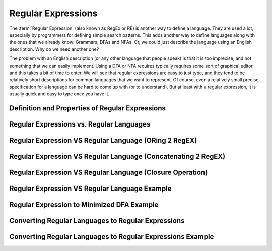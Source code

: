.. This file is part of the OpenDSA eTextbook project. See
.. http://opendsa.org for more details.
.. Copyright (c) 2012-2020 by the OpenDSA Project Contributors, and
.. distributed under an MIT open source license.

.. avmetadata::
   :author: Mostafa Mohammed and Cliff Shaffer
   :satisfies: Regular Expressions
   :topic: Regular Expressions


Regular Expressions
===================

The :term:`Regular Expression` (also known as RegEx or RE) is another
way to define a language.
They are used a lot, especially by programmers for defining simple
search patterns.
This adds another way to define languages along with the ones that we
already know: Grammars, DFAs and NFAs.
Or, we could just describe the language using an English description.
Why do we need another one?

The problem with an English description (or any other language that
people speak) is that it is too imprecise, and not something that we
can easily implement.
Using a DFA or NFA requires typically requires some sort of graphical
editor, and this takes a bit of time to enter.
We will see that regular expressions are easy to just type, and they
tend to be relatively short descriptions for common languages that we
want to represent.
Of course, even a relatively small precise specification for a
language can be hard to come up with (or to understand).
But at least with a regular expression, it is usually quick and easy
to type once you have it.


Definition and Properties of Regular Expressions
------------------------------------------------

.. inlineav:: RegExFS ff
   :links: AV/PIFLA/Regular/RegExFS.css
   :scripts: DataStructures/PIFrames.js AV/PIFLA/Regular/RegExFS.js
   :output: show


Regular Expressions vs. Regular Languages
-----------------------------------------

.. inlineav:: RegExRegLangFS ff
   :links: AV/PIFLA/Regular/RegExRegLangFS.css
   :scripts: DataStructures/FLA/FA.js DataStructures/PIFrames.js AV/PIFLA/Regular/RegExRegLangFS.js
   :output: show


Regular Expression VS Regular Language (ORing 2 RegEX)
------------------------------------------------------

.. inlineav:: RegEXandRegLangORFF ff
   :links: AV/PIExample/RegularLanguages/RegEXandRegLangORFF.css
   :scripts:AV/PIExample/RegularLanguages/RegEXandRegLangORFF.js DataStructures/FLA/FA.js DataStructures/PIFrames.js 
   :output: show

Regular Expression VS Regular Language (Concatenating 2 RegEX)
--------------------------------------------------------------

.. inlineav:: RegEXandRegLangConcatFF ff
   :links: AV/PIExample/RegularLanguages/RegEXandRegLangConcatFF.css
   :scripts:AV/PIExample/RegularLanguages/RegEXandRegLangConcatFF.js DataStructures/FLA/FA.js DataStructures/PIFrames.js 
   :output: show

Regular Expression VS Regular Language (Closure Operation)
----------------------------------------------------------

.. inlineav:: RegEXandRegLangStarFF ff
   :links: AV/PIExample/RegularLanguages/RegEXandRegLangStarFF.css
   :scripts:AV/PIExample/RegularLanguages/RegEXandRegLangStarFF.js DataStructures/FLA/FA.js DataStructures/PIFrames.js 
   :output: show

Regular Expression VS Regular Language Example
----------------------------------------------

.. inlineav:: RegEXtoNFAExampleFF ff
   :links: AV/PIExample/RegEXtoNFAExampleFF.css
   :scripts:AV/PIExample/RegEXtoNFAExampleFF.js DataStructures/FLA/FA.js DataStructures/PIFrames.js 
   :output: show

Regular Expression to Minimized DFA Example
-------------------------------------------

.. inlineav:: REtoMinimizedDFACON ss
   :links:   AV/VisFormalLang/Regular/REtoMinimizedDFACON.css
   :scripts: DataStructures/FLA/FA.js AV/VisFormalLang/Regular/REtoMinimizedDFACON.js lib/paper-core.min.js DataStructures/FLA/REtoFAController.js lib/underscore.js DataStructures/FLA/Discretizer.js
   :output: show

Converting Regular Languages to Regular Expressions
---------------------------------------------------
.. inlineav:: ConvertRLREFF ff
   :links: AV/PIExample/RegularLanguages/ConvertRLREFF.css
   :scripts: AV/PIExample/RegularLanguages/ConvertRLREFF.js DataStructures/PIFrames.js DataStructures/FLA/FA.js DataStructures/FLA/PDA.js AV/Obsolete/FL_resources/ParseTree.js 
   :output: show

Converting Regular Languages to Regular Expressions Example
-----------------------------------------------------------
.. inlineav:: NFAtoRECON ff
   :links: AV/VisFormalLang/Regular/NFAtoRECON.css
   :scripts: AV/VisFormalLang/Regular/NFAtoRECON.js DataStructures/PIFrames.js DataStructures/FLA/FA.js DataStructures/FLA/PDA.js AV/Obsolete/FL_resources/ParseTree.js 
   :output: show
